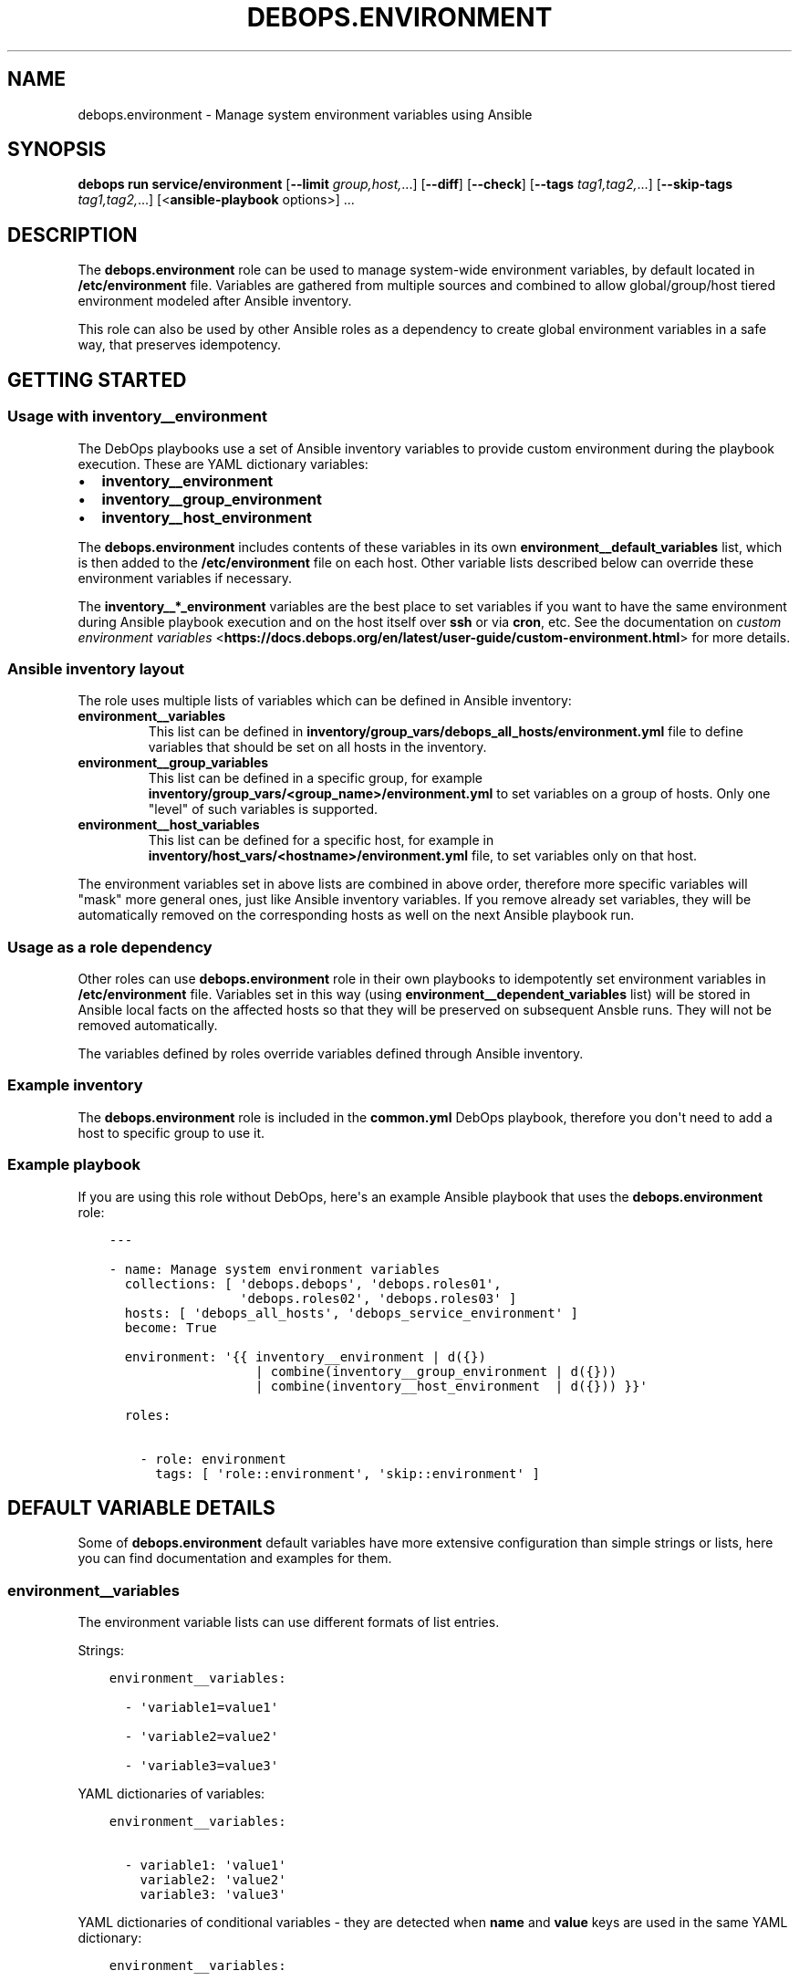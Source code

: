 .\" Man page generated from reStructuredText.
.
.
.nr rst2man-indent-level 0
.
.de1 rstReportMargin
\\$1 \\n[an-margin]
level \\n[rst2man-indent-level]
level margin: \\n[rst2man-indent\\n[rst2man-indent-level]]
-
\\n[rst2man-indent0]
\\n[rst2man-indent1]
\\n[rst2man-indent2]
..
.de1 INDENT
.\" .rstReportMargin pre:
. RS \\$1
. nr rst2man-indent\\n[rst2man-indent-level] \\n[an-margin]
. nr rst2man-indent-level +1
.\" .rstReportMargin post:
..
.de UNINDENT
. RE
.\" indent \\n[an-margin]
.\" old: \\n[rst2man-indent\\n[rst2man-indent-level]]
.nr rst2man-indent-level -1
.\" new: \\n[rst2man-indent\\n[rst2man-indent-level]]
.in \\n[rst2man-indent\\n[rst2man-indent-level]]u
..
.TH "DEBOPS.ENVIRONMENT" "5" "Oct 07, 2024" "v3.2.2" "DebOps"
.SH NAME
debops.environment \- Manage system environment variables using Ansible
.SH SYNOPSIS
.sp
\fBdebops run service/environment\fP [\fB\-\-limit\fP \fIgroup,host,\fP\&...] [\fB\-\-diff\fP] [\fB\-\-check\fP] [\fB\-\-tags\fP \fItag1,tag2,\fP\&...] [\fB\-\-skip\-tags\fP \fItag1,tag2,\fP\&...] [<\fBansible\-playbook\fP options>] ...
.SH DESCRIPTION
.sp
The \fBdebops.environment\fP role can be used to manage system\-wide environment
variables, by default located in \fB/etc/environment\fP file. Variables are
gathered from multiple sources and combined to allow global/group/host tiered
environment modeled after Ansible inventory.
.sp
This role can also be used by other Ansible roles as a dependency to create
global environment variables in a safe way, that preserves idempotency.
.SH GETTING STARTED
.SS Usage with inventory__environment
.sp
The DebOps playbooks use a set of Ansible inventory variables to provide custom
environment during the playbook execution. These are YAML dictionary variables:
.INDENT 0.0
.IP \(bu 2
\fBinventory__environment\fP
.IP \(bu 2
\fBinventory__group_environment\fP
.IP \(bu 2
\fBinventory__host_environment\fP
.UNINDENT
.sp
The \fBdebops.environment\fP includes contents of these variables in its own
\fBenvironment__default_variables\fP list, which is then added to the
\fB/etc/environment\fP file on each host. Other variable lists described below
can override these environment variables if necessary.
.sp
The \fBinventory__*_environment\fP variables are the best place to set variables
if you want to have the same environment during Ansible playbook execution and
on the host itself over \fBssh\fP or via \fBcron\fP, etc. See the documentation on
\fI\%custom environment variables\fP <\fBhttps://docs.debops.org/en/latest/user-guide/custom-environment.html\fP>
for more details.
.SS Ansible inventory layout
.sp
The role uses multiple lists of variables which can be defined in Ansible
inventory:
.INDENT 0.0
.TP
.B \fBenvironment__variables\fP
This list can be defined in \fBinventory/group_vars/debops_all_hosts/environment.yml\fP file
to define variables that should be set on all hosts in the inventory.
.TP
.B \fBenvironment__group_variables\fP
This list can be defined in a specific group, for example
\fBinventory/group_vars/<group_name>/environment.yml\fP to set variables on
a group of hosts. Only one \(dqlevel\(dq of such variables is supported.
.TP
.B \fBenvironment__host_variables\fP
This list can be defined for a specific host, for example in
\fBinventory/host_vars/<hostname>/environment.yml\fP file, to set variables
only on that host.
.UNINDENT
.sp
The environment variables set in above lists are combined in above order,
therefore more specific variables will \(dqmask\(dq more general ones, just like
Ansible inventory variables. If you remove already set variables, they will be
automatically removed on the corresponding hosts as well on the next Ansible
playbook run.
.SS Usage as a role dependency
.sp
Other roles can use \fBdebops.environment\fP role in their own playbooks to
idempotently set environment variables in \fB/etc/environment\fP file. Variables
set in this way (using \fBenvironment__dependent_variables\fP list) will be
stored in Ansible local facts on the affected hosts so that they will be
preserved on subsequent Ansble runs. They will not be removed automatically.
.sp
The variables defined by roles override variables defined through Ansible
inventory.
.SS Example inventory
.sp
The \fBdebops.environment\fP role is included in the \fBcommon.yml\fP DebOps
playbook, therefore you don\(aqt need to add a host to specific group to use it.
.SS Example playbook
.sp
If you are using this role without DebOps, here\(aqs an example Ansible playbook
that uses the \fBdebops.environment\fP role:
.INDENT 0.0
.INDENT 3.5
.sp
.nf
.ft C
\-\-\-

\- name: Manage system environment variables
  collections: [ \(aqdebops.debops\(aq, \(aqdebops.roles01\(aq,
                 \(aqdebops.roles02\(aq, \(aqdebops.roles03\(aq ]
  hosts: [ \(aqdebops_all_hosts\(aq, \(aqdebops_service_environment\(aq ]
  become: True

  environment: \(aq{{ inventory__environment | d({})
                   | combine(inventory__group_environment | d({}))
                   | combine(inventory__host_environment  | d({})) }}\(aq

  roles:

    \- role: environment
      tags: [ \(aqrole::environment\(aq, \(aqskip::environment\(aq ]

.ft P
.fi
.UNINDENT
.UNINDENT
.SH DEFAULT VARIABLE DETAILS
.sp
Some of \fBdebops.environment\fP default variables have more extensive
configuration than simple strings or lists, here you can find documentation and
examples for them.
.SS environment__variables
.sp
The environment variable lists can use different formats of list entries.
.sp
Strings:
.INDENT 0.0
.INDENT 3.5
.sp
.nf
.ft C
environment__variables:

  \- \(aqvariable1=value1\(aq

  \- \(aqvariable2=value2\(aq

  \- \(aqvariable3=value3\(aq
.ft P
.fi
.UNINDENT
.UNINDENT
.sp
YAML dictionaries of variables:
.INDENT 0.0
.INDENT 3.5
.sp
.nf
.ft C
environment__variables:

  \- variable1: \(aqvalue1\(aq
    variable2: \(aqvalue2\(aq
    variable3: \(aqvalue3\(aq
.ft P
.fi
.UNINDENT
.UNINDENT
.sp
YAML dictionaries of conditional variables \- they are detected when \fBname\fP
and \fBvalue\fP keys are used in the same YAML dictionary:
.INDENT 0.0
.INDENT 3.5
.sp
.nf
.ft C
environment__variables:

  \- name: \(aqvariable1\(aq
    value: \(aqvalue1\(aq

  \- name: \(aqvariable2\(aq
    value: \(aqvalue2\(aq
    state: \(aqabsent\(aq

  \- name: \(aqvariable3\(aq
    value: \(aqvalue3\(aq
    upper: True
.ft P
.fi
.UNINDENT
.UNINDENT
.sp
When the conditional variables are detected, you can specify these parameters:
.INDENT 0.0
.TP
.B \fBname\fP
Required. Name of the environment variable.
.TP
.B \fBvalue\fP
Required. Value of the environment variable.
.TP
.B \fBstate\fP
Optional. If not specified or \fBpresent\fP, variable will be set in the
\fB/etc/environment\fP file. If \fBabsent\fP, variable will not be included. The
role does not remove already set variables in the \fB/etc/environment\fP file
outside of the Ansible block.
.TP
.B \fBcase\fP
Optional. Change the case of the variable name, either \fBupper\fP or
\fBlower\fP\&. If not set, the current case will be preserved.
.UNINDENT
.sp
To set the \fBname\fP and \fBvalue\fP variables in the environment, you need to
specify them separately:
.INDENT 0.0
.INDENT 3.5
.sp
.nf
.ft C
environment__variables:

  \- name: \(aqvalue1\(aq

  \- value: \(aqvalue2\(aq
.ft P
.fi
.UNINDENT
.UNINDENT
.SH AUTHOR
Maciej Delmanowski
.SH COPYRIGHT
2014-2024, Maciej Delmanowski, Nick Janetakis, Robin Schneider and others
.\" Generated by docutils manpage writer.
.
